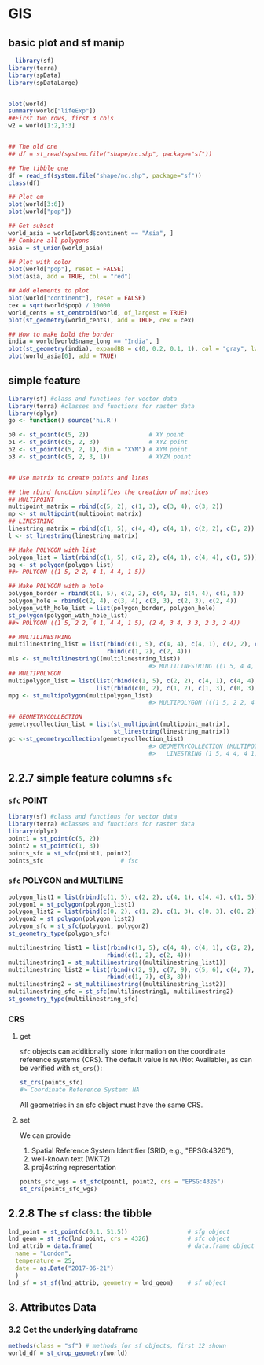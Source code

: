 * GIS
** basic plot and sf manip
#+begin_src R
  library(sf)
library(terra)
library(spData)
library(spDataLarge)


plot(world)
summary(world["lifeExp"])
##First two rows, first 3 cols
w2 = world[1:2,1:3]


## The old one
## df = st_read(system.file("shape/nc.shp", package="sf"))

## The tibble one
df = read_sf(system.file("shape/nc.shp", package="sf"))
class(df)

## Plot em
plot(world[3:6])
plot(world["pop"])

## Get subset
world_asia = world[world$continent == "Asia", ]
## Combine all polygons
asia = st_union(world_asia)

## Plot with color
plot(world["pop"], reset = FALSE)
plot(asia, add = TRUE, col = "red")

## Add elements to plot
plot(world["continent"], reset = FALSE)
cex = sqrt(world$pop) / 10000
world_cents = st_centroid(world, of_largest = TRUE)
plot(st_geometry(world_cents), add = TRUE, cex = cex)

## How to make bold the border
india = world[world$name_long == "India", ]
plot(st_geometry(india), expandBB = c(0, 0.2, 0.1, 1), col = "gray", lwd = 3)
plot(world_asia[0], add = TRUE)

#+end_src
** simple feature
#+begin_src R
library(sf) #class and functions for vector data
library(terra) #classes and functions for raster data
library(dplyr)
go <- function() source('hi.R')

p0 <- st_point(c(5, 2))                 # XY point
p1 <- st_point(c(5, 2, 3))              # XYZ point
p2 <- st_point(c(5, 2, 1), dim = "XYM") # XYM point
p3 <- st_point(c(5, 2, 3, 1))           # XYZM point


## Use matrix to create points and lines

## the rbind function simplifies the creation of matrices
## MULTIPOINT
multipoint_matrix = rbind(c(5, 2), c(1, 3), c(3, 4), c(3, 2))
mp <- st_multipoint(multipoint_matrix)
## LINESTRING
linestring_matrix = rbind(c(1, 5), c(4, 4), c(4, 1), c(2, 2), c(3, 2))
l <- st_linestring(linestring_matrix)

## Make POLYGON with list
polygon_list = list(rbind(c(1, 5), c(2, 2), c(4, 1), c(4, 4), c(1, 5)))
pg <- st_polygon(polygon_list)
##> POLYGON ((1 5, 2 2, 4 1, 4 4, 1 5))

## Make POLYGON with a hole
polygon_border = rbind(c(1, 5), c(2, 2), c(4, 1), c(4, 4), c(1, 5))
polygon_hole = rbind(c(2, 4), c(3, 4), c(3, 3), c(2, 3), c(2, 4))
polygon_with_hole_list = list(polygon_border, polygon_hole)
st_polygon(polygon_with_hole_list)
##> POLYGON ((1 5, 2 2, 4 1, 4 4, 1 5), (2 4, 3 4, 3 3, 2 3, 2 4))

## MULTILINESTRING
multilinestring_list = list(rbind(c(1, 5), c(4, 4), c(4, 1), c(2, 2), c(3, 2)),
                            rbind(c(1, 2), c(2, 4)))
mls <- st_multilinestring((multilinestring_list))
                                        #> MULTILINESTRING ((1 5, 4 4, 4 1, 2 2, 3 2), (1 2, 2 4))
## MULTIPOLYGON
multipolygon_list = list(list(rbind(c(1, 5), c(2, 2), c(4, 1), c(4, 4), c(1, 5))),
                         list(rbind(c(0, 2), c(1, 2), c(1, 3), c(0, 3), c(0, 2))))
mpg <- st_multipolygon(multipolygon_list)
                                        #> MULTIPOLYGON (((1 5, 2 2, 4 1, 4 4, 1 5)), ((0 2, 1 2, 1 3, 0 3, 0 2)))

## GEOMETRYCOLLECTION
gemetrycollection_list = list(st_multipoint(multipoint_matrix),
                              st_linestring(linestring_matrix))
gc <-st_geometrycollection(gemetrycollection_list)
                                        #> GEOMETRYCOLLECTION (MULTIPOINT (5 2, 1 3, 3 4, 3 2),
                                        #>   LINESTRING (1 5, 4 4, 4 1, 2 2, 3 2))

                                        #+end_src
** 2.2.7 simple feature columns ~sfc~
*** ~sfc~ POINT
#+begin_src R
  library(sf) #class and functions for vector data
  library(terra) #classes and functions for raster data
  library(dplyr)
  point1 = st_point(c(5, 2))
  point2 = st_point(c(1, 3))
  points_sfc = st_sfc(point1, point2)
  points_sfc                      # fsc
#+end_src
*** ~sfc~ POLYGON and MULTILINE
#+begin_src R
  polygon_list1 = list(rbind(c(1, 5), c(2, 2), c(4, 1), c(4, 4), c(1, 5)))
  polygon1 = st_polygon(polygon_list1)
  polygon_list2 = list(rbind(c(0, 2), c(1, 2), c(1, 3), c(0, 3), c(0, 2)))
  polygon2 = st_polygon(polygon_list2)
  polygon_sfc = st_sfc(polygon1, polygon2)
  st_geometry_type(polygon_sfc)

  multilinestring_list1 = list(rbind(c(1, 5), c(4, 4), c(4, 1), c(2, 2), c(3, 2)), 
                              rbind(c(1, 2), c(2, 4)))
  multilinestring1 = st_multilinestring((multilinestring_list1))
  multilinestring_list2 = list(rbind(c(2, 9), c(7, 9), c(5, 6), c(4, 7), c(2, 7)), 
                              rbind(c(1, 7), c(3, 8)))
  multilinestring2 = st_multilinestring((multilinestring_list2))
  multilinestring_sfc = st_sfc(multilinestring1, multilinestring2)
  st_geometry_type(multilinestring_sfc)
#+end_src
*** CRS
**** get
~sfc~ objects can additionally store information on the coordinate reference
systems (CRS). The default value is ~NA~ (Not Available), as can be verified with
~st_crs()~:
#+begin_src r
  st_crs(points_sfc)
  #> Coordinate Reference System: NA
#+end_src
All geometries in an sfc object must have the same CRS.
**** set
We can provide
1. Spatial Reference System Identifier (SRID, e.g., "EPSG:4326"),
2. well-known text (WKT2)
3. proj4string representation
#+begin_src R
points_sfc_wgs = st_sfc(point1, point2, crs = "EPSG:4326")
st_crs(points_sfc_wgs)
#+end_src
** 2.2.8 The ~sf~ class: the tibble
 #+begin_src R
lnd_point = st_point(c(0.1, 51.5))                 # sfg object
lnd_geom = st_sfc(lnd_point, crs = 4326)           # sfc object
lnd_attrib = data.frame(                           # data.frame object
  name = "London",
  temperature = 25,
  date = as.Date("2017-06-21")
  )
lnd_sf = st_sf(lnd_attrib, geometry = lnd_geom)    # sf object
#+end_src
** 3. Attributes Data 
*** 3.2 Get the underlying dataframe
#+begin_src R
  methods(class = "sf") # methods for sf objects, first 12 shown
  world_df = st_drop_geometry(world)
#+end_src
